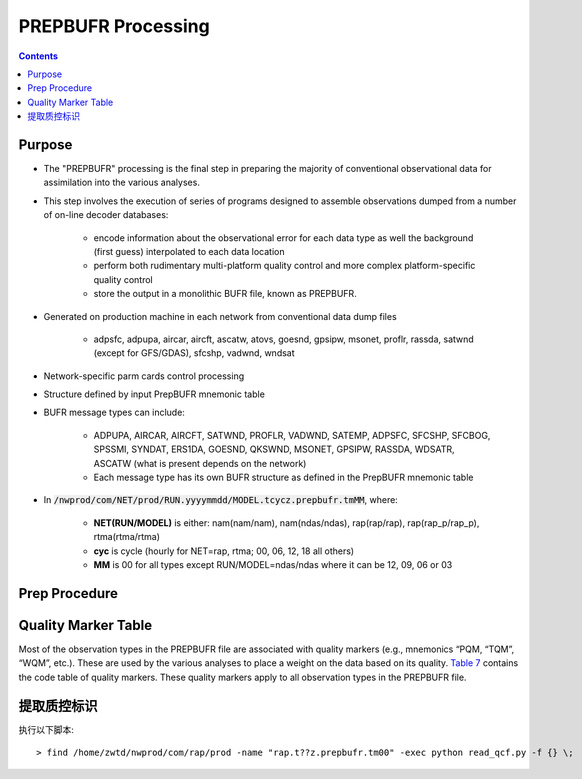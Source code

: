 ===================
PREPBUFR Processing
===================

.. contents ::

Purpose
=======

* The "PREPBUFR" processing is the final step in preparing the majority of conventional observational data for assimilation into the various analyses.

* This step involves the execution of series of programs designed to assemble observations dumped from a number of on-line decoder databases:

    * encode information about the observational error for each data type as well the background (first guess) interpolated to each data location
    * perform both rudimentary multi-platform quality control and more complex platform-specific quality control
    * store the output in a monolithic BUFR file, known as PREPBUFR.

* Generated on production machine in each network from conventional data dump files

    * adpsfc, adpupa, aircar, aircft, ascatw, atovs, goesnd, gpsipw, msonet, proflr, rassda, satwnd (except for GFS/GDAS), sfcshp, vadwnd, wndsat

* Network-specific parm cards control processing
* Structure defined by input PrepBUFR mnemonic table
* BUFR message types can include:

    * ADPUPA, AIRCAR, AIRCFT, SATWND, PROFLR, VADWND, SATEMP, ADPSFC, SFCSHP, SFCBOG, SPSSMI, SYNDAT, ERS1DA, GOESND, QKSWND, MSONET, GPSIPW, RASSDA, WDSATR, ASCATW (what is present depends on the network)
    * Each message type has its own BUFR structure as defined in the PrepBUFR mnemonic table

* In :code:`/nwprod/com/NET/prod/RUN.yyyymmdd/MODEL.tcycz.prepbufr.tmMM`, where:

    * **NET(RUN/MODEL)** is either: nam(nam/nam), nam(ndas/ndas), rap(rap/rap), rap(rap_p/rap_p), rtma(rtma/rtma)
    * **cyc** is cycle (hourly for NET=rap, rtma; 00, 06, 12, 18 all others)
    * **MM** is 00 for all types except RUN/MODEL=ndas/ndas where it can be 12, 09, 06 or 03


Prep Procedure
==============


Quality Marker Table
====================

Most of the observation types in the PREPBUFR file are associated with quality markers (e.g., mnemonics “PQM, “TQM”, “WQM”, etc.).  These are used by the various analyses to place a weight on the data based on its quality.
`Table 7 <http://www.emc.ncep.noaa.gov/mmb/data_processing/prepbufr.doc/table_7.htm>`_ contains the code table of quality markers.  These quality markers apply to all observation types in the PREPBUFR file.

提取质控标识
===========

执行以下脚本::

> find /home/zwtd/nwprod/com/rap/prod -name "rap.t??z.prepbufr.tm00" -exec python read_qcf.py -f {} \;
